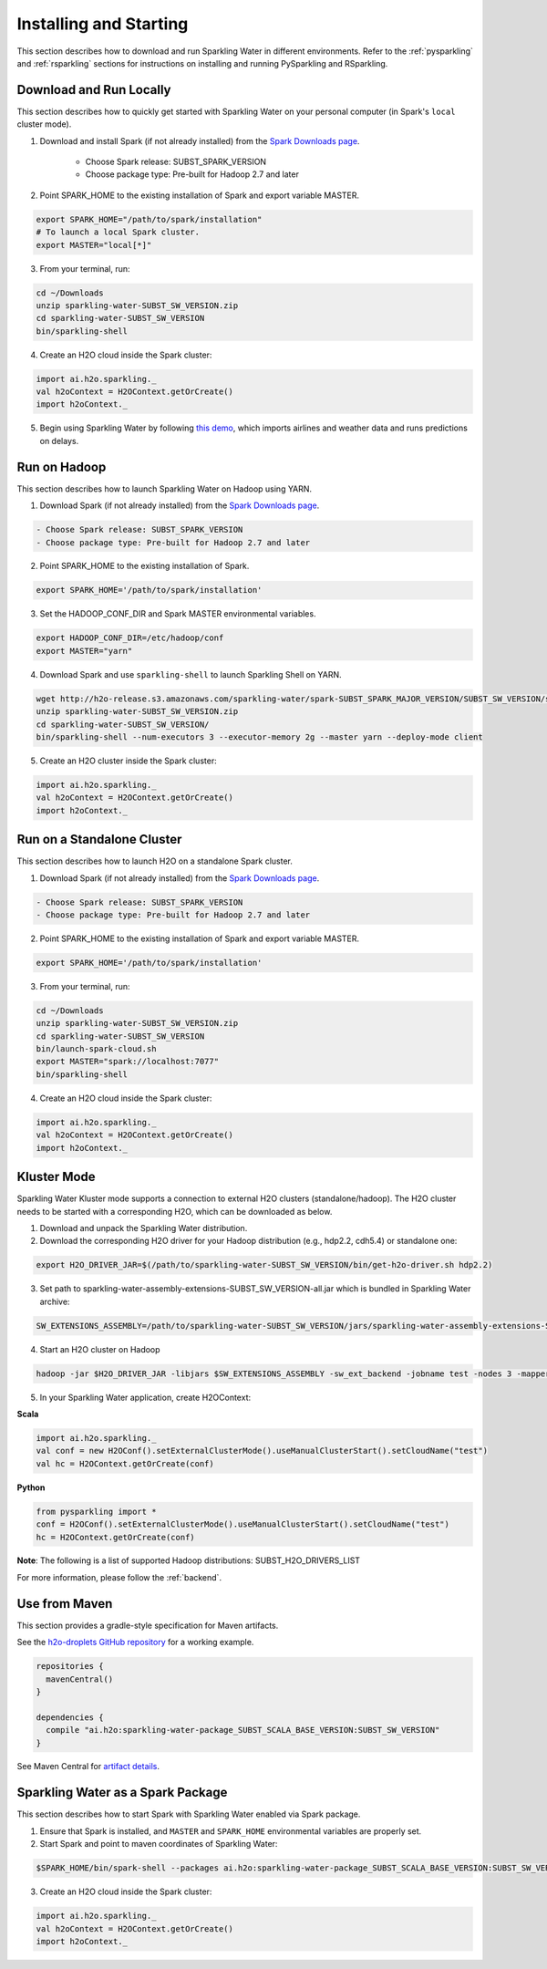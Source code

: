 Installing and Starting
=======================

This section describes how to download and run Sparkling Water in different environments. Refer to the :ref:`pysparkling` and :ref:`rsparkling` sections for instructions on installing and running PySparkling and RSparkling. 

Download and Run Locally
------------------------

This section describes how to quickly get started with Sparkling Water on your personal computer (in Spark's ``local`` cluster mode).

1. Download and install Spark (if not already installed) from the `Spark Downloads page <https://spark.apache.org/downloads.html>`__.


    - Choose Spark release: SUBST_SPARK_VERSION
    - Choose package type: Pre-built for Hadoop 2.7 and later

2. Point SPARK_HOME to the existing installation of Spark and export variable MASTER.

.. code:: bash

    export SPARK_HOME="/path/to/spark/installation"
    # To launch a local Spark cluster.
    export MASTER="local[*]"

3. From your terminal, run:

.. code:: bash

    cd ~/Downloads
    unzip sparkling-water-SUBST_SW_VERSION.zip
    cd sparkling-water-SUBST_SW_VERSION
    bin/sparkling-shell

4. Create an H2O cloud inside the Spark cluster:

.. code:: scala

    import ai.h2o.sparkling._
    val h2oContext = H2OContext.getOrCreate()
    import h2oContext._

5. Begin using Sparkling Water by following `this demo <https://github.com/h2oai/sparkling-water/tree/master/examples#step-by-step-weather-data-example>`__, which imports airlines and weather data and runs predictions on delays.


Run on Hadoop
-------------

This section describes how to launch Sparkling Water on Hadoop using YARN.

1. Download Spark (if not already installed) from the `Spark Downloads page <https://spark.apache.org/downloads.html>`__.

.. code:: bash

    - Choose Spark release: SUBST_SPARK_VERSION
    - Choose package type: Pre-built for Hadoop 2.7 and later

2. Point SPARK_HOME to the existing installation of Spark.

.. code:: bash

    export SPARK_HOME='/path/to/spark/installation'

3. Set the HADOOP_CONF_DIR and Spark MASTER environmental variables.

.. code:: bash

    export HADOOP_CONF_DIR=/etc/hadoop/conf
    export MASTER="yarn"

4. Download Spark and use ``sparkling-shell`` to launch Sparkling Shell on YARN.

.. code:: bash

    wget http://h2o-release.s3.amazonaws.com/sparkling-water/spark-SUBST_SPARK_MAJOR_VERSION/SUBST_SW_VERSION/sparkling-water-SUBST_SW_VERSION.zip
    unzip sparkling-water-SUBST_SW_VERSION.zip 
    cd sparkling-water-SUBST_SW_VERSION/
    bin/sparkling-shell --num-executors 3 --executor-memory 2g --master yarn --deploy-mode client

5. Create an H2O cluster inside the Spark cluster:

.. code:: scala

    import ai.h2o.sparkling._
    val h2oContext = H2OContext.getOrCreate()
    import h2oContext._ 


Run on a Standalone Cluster
---------------------------

This section describes how to launch H2O on a standalone Spark cluster.

1. Download Spark (if not already installed) from the `Spark Downloads page <https://spark.apache.org/downloads.html>`__.

.. code:: bash

    - Choose Spark release: SUBST_SPARK_VERSION
    - Choose package type: Pre-built for Hadoop 2.7 and later

2. Point SPARK_HOME to the existing installation of Spark and export variable MASTER.

.. code:: bash

    export SPARK_HOME='/path/to/spark/installation'

3. From your terminal, run:

.. code:: bash

    cd ~/Downloads
    unzip sparkling-water-SUBST_SW_VERSION.zip
    cd sparkling-water-SUBST_SW_VERSION
    bin/launch-spark-cloud.sh
    export MASTER="spark://localhost:7077"
    bin/sparkling-shell

4. Create an H2O cloud inside the Spark cluster:

.. code:: scala

    import ai.h2o.sparkling._
    val h2oContext = H2OContext.getOrCreate()
    import h2oContext._ 


Kluster Mode
------------

Sparkling Water Kluster mode supports a connection to external H2O clusters (standalone/hadoop).
The H2O cluster needs to be started with a corresponding H2O, which can be downloaded as below.

1. Download and unpack the Sparkling Water distribution.

2. Download the corresponding H2O driver for your Hadoop distribution (e.g., hdp2.2, cdh5.4) or standalone one:

.. code:: bash

    export H2O_DRIVER_JAR=$(/path/to/sparkling-water-SUBST_SW_VERSION/bin/get-h2o-driver.sh hdp2.2)

3. Set path to sparkling-water-assembly-extensions-SUBST_SW_VERSION-all.jar which is bundled in Sparkling Water archive:

.. code:: bash

    SW_EXTENSIONS_ASSEMBLY=/path/to/sparkling-water-SUBST_SW_VERSION/jars/sparkling-water-assembly-extensions-SUBST_SW_VERSION-all.jar

4. Start an H2O cluster on Hadoop

.. code:: bash

    hadoop -jar $H2O_DRIVER_JAR -libjars $SW_EXTENSIONS_ASSEMBLY -sw_ext_backend -jobname test -nodes 3 -mapperXmx 6g

5. In your Sparkling Water application, create H2OContext:

**Scala**

.. code:: scala

    import ai.h2o.sparkling._
    val conf = new H2OConf().setExternalClusterMode().useManualClusterStart().setCloudName("test")
    val hc = H2OContext.getOrCreate(conf)

**Python**

.. code:: python

    from pysparkling import *
    conf = H2OConf().setExternalClusterMode().useManualClusterStart().setCloudName("test")
    hc = H2OContext.getOrCreate(conf)

**Note**: The following is a list of supported Hadoop distributions: SUBST_H2O_DRIVERS_LIST

For more information, please follow the :ref:`backend`.


Use from Maven
--------------

This section provides a gradle-style specification for Maven artifacts.

See the `h2o-droplets GitHub repository <https://github.com/h2oai/h2o-droplets>`__ for a working example.

.. code:: bash

  repositories {
    mavenCentral()
  }

  dependencies {
    compile "ai.h2o:sparkling-water-package_SUBST_SCALA_BASE_VERSION:SUBST_SW_VERSION"
  }

See Maven Central for `artifact details <http://search.maven.org/#artifactdetails|ai.h2o|sparkling-water-package_SUBST_SCALA_BASE_VERSION|SUBST_SW_VERSION|jar>`__.


Sparkling Water as a Spark Package
----------------------------------

This section describes how to start Spark with Sparkling Water enabled via Spark package.

1. Ensure that Spark is installed, and ``MASTER`` and ``SPARK_HOME`` environmental variables are properly set.
2. Start Spark and point to maven coordinates of Sparkling Water:

.. code:: bash

   $SPARK_HOME/bin/spark-shell --packages ai.h2o:sparkling-water-package_SUBST_SCALA_BASE_VERSION:SUBST_SW_VERSION

3. Create an H2O cloud inside the Spark cluster:

.. code:: scala

   import ai.h2o.sparkling._
   val h2oContext = H2OContext.getOrCreate()
   import h2oContext._ 
